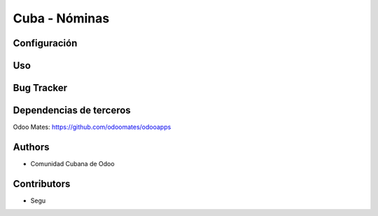 ================================
Cuba - Nóminas
================================

Configuración
=============

Uso
=====

Bug Tracker
===========


Dependencias de terceros
=============

Odoo Mates: https://github.com/odoomates/odooapps


Authors
=============

* Comunidad Cubana de Odoo

Contributors
=============

* Segu

